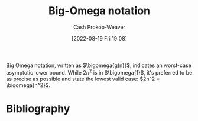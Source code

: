 :PROPERTIES:
:ID:       ad8549b5-9c51-48c0-b3e9-462d18827bb4
:LAST_MODIFIED: [2024-02-05 Mon 08:29]
:END:
#+title: Big-Omega notation
#+hugo_custom_front_matter: :slug "ad8549b5-9c51-48c0-b3e9-462d18827bb4"
#+author: Cash Prokop-Weaver
#+date: [2022-08-19 Fri 19:08]
#+filetags: :concept:

Big Omega notation, written as \(\bigomega{g(n)}\), indicates an worst-case asymptotic lower bound. While \(2n^2\) is in \(\bigomega{1}\), it's preferred to be as precise as possible and state the lowest valid case: \(2n^2 = \bigomega{n^2}\).

* Flashcards :noexport:
** Definition (Computer science) :fc:
:PROPERTIES:
:ID:       7cba9cd1-5e9c-47e3-bc17-669530d152ff
:ANKI_NOTE_ID: 1656856944082
:FC_CREATED: 2022-07-03T14:02:24Z
:FC_TYPE:  double
:END:
:REVIEW_DATA:
| position | ease | box | interval | due                  |
|----------+------+-----+----------+----------------------|
| back     | 1.30 |  11 |    67.89 | 2024-04-13T13:53:30Z |
| front    | 2.50 |   8 |   532.84 | 2024-12-29T10:19:29Z |
:END:

[[id:ad8549b5-9c51-48c0-b3e9-462d18827bb4][Big Omega notation]]

*** Back

The set of functions which have a specific asymptotic lower bound.

*** Source
[cite:@BigNotation2022]


** Denotes (Computer science) :fc:
:PROPERTIES:
:ID:       7ab8b7e0-5648-4933-b34e-bbb4de9dd051
:ANKI_NOTE_ID: 1656856945033
:FC_CREATED: 2022-07-03T14:02:25Z
:FC_TYPE:  cloze
:FC_CLOZE_MAX: 2
:FC_CLOZE_TYPE: deletion
:END:
:REVIEW_DATA:
| position | ease | box | interval | due                  |
|----------+------+-----+----------+----------------------|
|        0 | 2.95 |   7 |   365.20 | 2024-02-29T08:54:49Z |
|        1 | 2.50 |   8 |   638.43 | 2025-06-25T00:02:53Z |
:END:

- {{$\Omega(n)$}@0}

{{[[id:ad8549b5-9c51-48c0-b3e9-462d18827bb4][Big Omega notation]]}@1}

*** Source
[cite:@BigNotation2022]
* Bibliography
#+print_bibliography:
